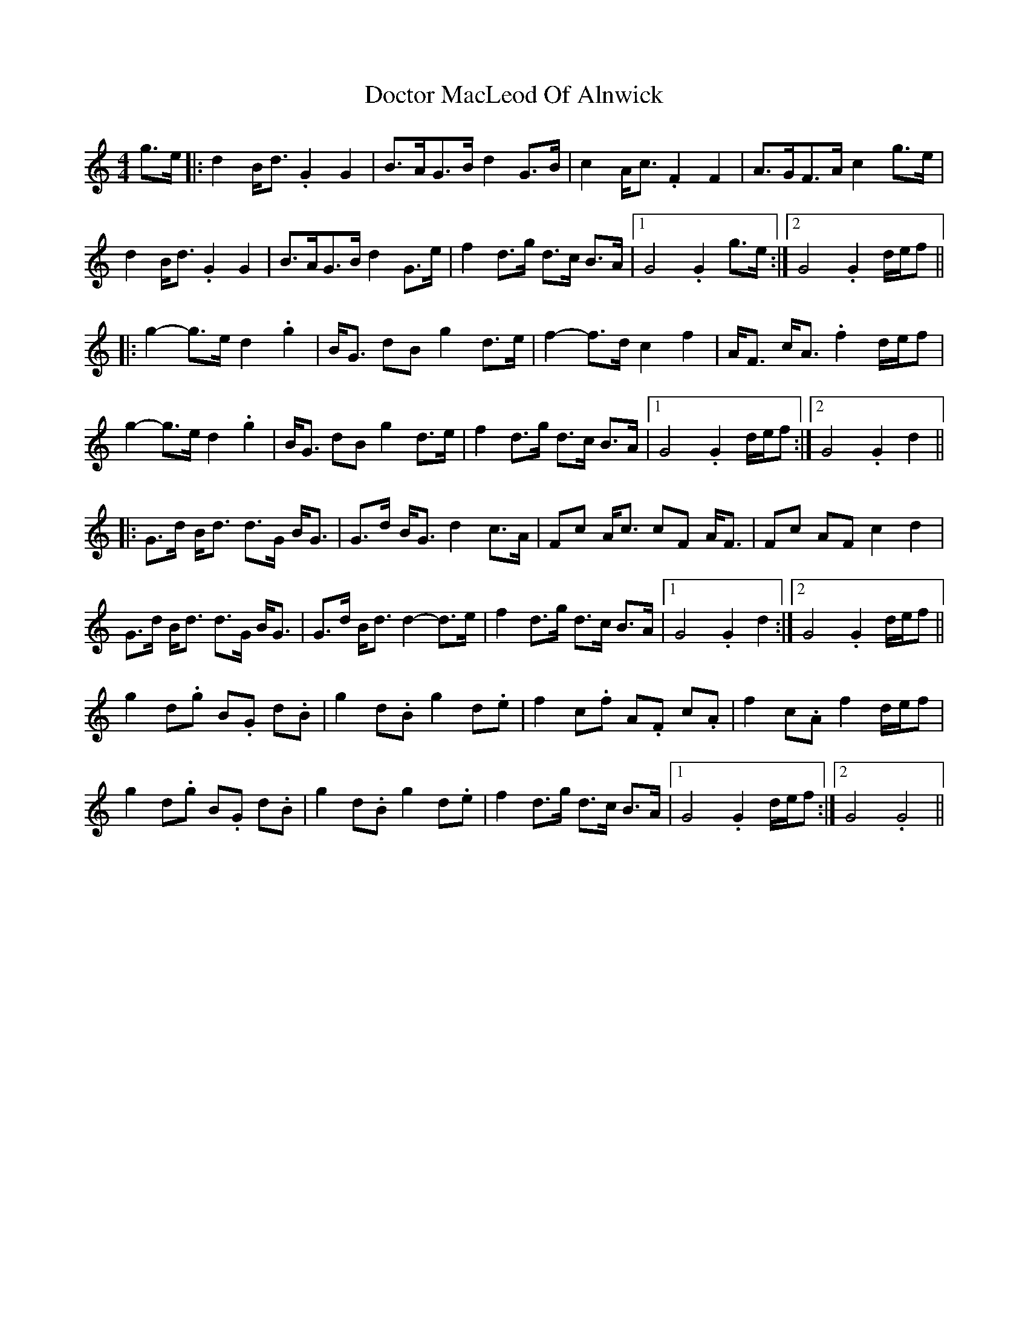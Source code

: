 X: 3
T: Doctor MacLeod Of Alnwick
Z: G.Ryckeboer
S: https://thesession.org/tunes/6515#setting24105
R: barndance
M: 4/4
L: 1/8
K: Gmix
g>e |:d2 B<d .G2G2 | B>AG>B d2 G>B | c2 A<c .F2F2 | A>GF>A c2 g>e |
d2 B<d .G2G2 | B>AG>B d2 G>e | f2d>g d>c B>A |1 G4 .G2 g>e :|2 G4 .G2 d/e/f ||
|: g2 -g>e d2.g2 | B<G dB g2 d>e| f2-f>d c2f2 | A<F c<A .f2 d/e/f |
g2 -g>e d2.g2 | B<G dB g2 d>e| f2d>g d>c B>A |1 G4 .G2 d/e/f :|2 G4 .G2 d2||
|:G>d B<d d>G B<G|G>d B<G d2 c>A|Fc A<c cF A<F |Fc AF c2 d2|
G>d B<d d>G B<G|G>d B<d d2-d>e| f2d>g d>c B>A |1 G4 .G2 d2 :|2 G4 .G2 d/e/f ||
g2 d.g B.G d.B |g2 d.B g2 d.e |f2 c.f A.F c.A|f2 c.A f2 d/e/f |
g2 d.g B.G d.B |g2 d.B g2 d.e | f2d>g d>c B>A |1 G4 .G2 d/e/f :|2 G4 .G4||

